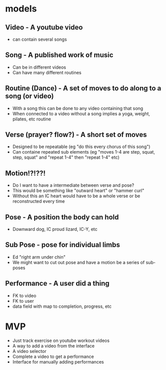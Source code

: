 * models
** Video - A youtube video
   - can contain several songs
** Song - A published work of music
   - Can be in different videos
   - Can have many different routines
** Routine (Dance) - A set of moves to do along to a song (or video)
   - With a song this can be done to any video containing that song
   - When connected to a video without a song implies a yoga, weight, pilates, etc routine
** Verse (prayer? flow?) - A short set of moves
   - Designed to be repeatable (eg "do this every chorus of this song")
   - Can containe repeated sub elements (eg "moves 1-4 are step, squat, step, squat" and "repeat 1-4" then "repeat 1-4" etc)
** Motion!?!??!
   - Do I want to have a intermediate between verse and pose?
   - This would be something like "outward heart" or "hammer curl"
   - Without this an IC heart would have to be a whole verse or be reconstructed every time
** Pose - A position the body can hold
   - Downward dog, IC proud lizard, IC-Y, etc
** Sub Pose - pose for individual limbs
   - Ed "right arm under chin"
   - We might want to cut out pose and have a motion be a series of sub-poses
** Performance - A user did a thing
   - FK to video
   - FK to user
   - data field with map to completion, progress, etc
* MVP
  - Just track exercise on youtube workout videos
  - A way to add a video from the interface
  - A video selector
  - Complete a video to get a performance
  - Interface for manually adding performances